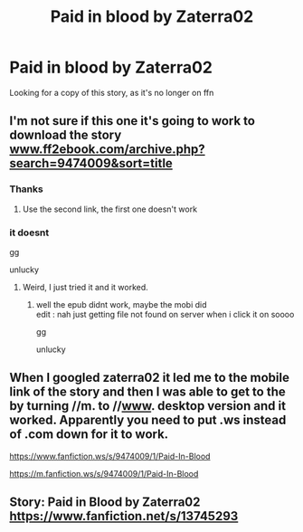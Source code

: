 #+TITLE: Paid in blood by Zaterra02

* Paid in blood by Zaterra02
:PROPERTIES:
:Author: RCPDSurvivor
:Score: 6
:DateUnix: 1598205565.0
:DateShort: 2020-Aug-23
:FlairText: Request
:END:
Looking for a copy of this story, as it's no longer on ffn


** I'm not sure if this one it's going to work to download the story [[http://www.ff2ebook.com/archive.php?search=9474009&sort=title][www.ff2ebook.com/archive.php?search=9474009&sort=title]]
:PROPERTIES:
:Author: elchono21
:Score: 2
:DateUnix: 1598209849.0
:DateShort: 2020-Aug-23
:END:

*** Thanks
:PROPERTIES:
:Author: RCPDSurvivor
:Score: 2
:DateUnix: 1598209915.0
:DateShort: 2020-Aug-23
:END:

**** Use the second link, the first one doesn't work
:PROPERTIES:
:Author: elchono21
:Score: 2
:DateUnix: 1598209968.0
:DateShort: 2020-Aug-23
:END:


*** it doesnt

gg

unlucky
:PROPERTIES:
:Author: TheSirGrailluet
:Score: 2
:DateUnix: 1598210186.0
:DateShort: 2020-Aug-23
:END:

**** Weird, I just tried it and it worked.
:PROPERTIES:
:Author: elchono21
:Score: 2
:DateUnix: 1598210691.0
:DateShort: 2020-Aug-23
:END:

***** well the epub didnt work, maybe the mobi did\\
edit : nah just getting file not found on server when i click it on soooo

gg

unlucky
:PROPERTIES:
:Author: TheSirGrailluet
:Score: 3
:DateUnix: 1598267039.0
:DateShort: 2020-Aug-24
:END:


** When I googled zaterra02 it led me to the mobile link of the story and then I was able to get to the by turning //m. to //[[http://www][www]]. desktop version and it worked. Apparently you need to put .ws instead of .com down for it to work.

[[https://www.fanfiction.ws/s/9474009/1/Paid-In-Blood]]

[[https://m.fanfiction.ws/s/9474009/1/Paid-In-Blood]]
:PROPERTIES:
:Author: Liberwolf
:Score: 2
:DateUnix: 1601584124.0
:DateShort: 2020-Oct-01
:END:


** Story: Paid in Blood by Zaterra02 [[https://www.fanfiction.net/s/13745293]]
:PROPERTIES:
:Author: OccasionRepulsive112
:Score: 1
:DateUnix: 1605269533.0
:DateShort: 2020-Nov-13
:END:
